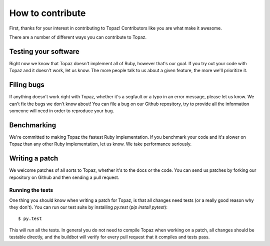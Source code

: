 How to contribute
=================

First, thanks for your interest in contributing to Topaz! Contributors like you
are what make it awesome.

There are a number of different ways you can contribute to Topaz.

Testing your software
---------------------

Right now we know that Topaz doesn't implement all of Ruby, however that's our
goal. If you try out your code with Topaz and it doesn't work, let us know. The
more people talk to us about a given feature, the more we'll prioritize it.

Filing bugs
-----------

If anything doesn't work right with Topaz, whether it's a segfault or a typo in
an error message, please let us know. We can't fix the bugs we don't know about!
You can file a bug on our Github repository, try to provide all the information
someone will need in order to reproduce your bug.

Benchmarking
------------

We're committed to making Topaz the fastest Ruby implementation. If you
benchmark your code and it's slower on Topaz than any other Ruby implementation,
let us know. We take performance seriously.

Writing a patch
---------------

We welcome patches of all sorts to Topaz, whether it's to the docs or the code.
You can send us patches by forking our repository on Github and then sending a
pull request.

Running the tests
~~~~~~~~~~~~~~~~~

One thing you should know when writing a patch for Topaz, is that all changes
need tests (or a really good reason why they don't). You can run our test suite
by installing `py.test` (`pip install pytest`)::

    $ py.test

This will run all the tests. In general you do not need to compile Topaz when
working on a patch, all changes should be testable directly, and the buildbot
will verify for every pull request that it compiles and tests pass.
